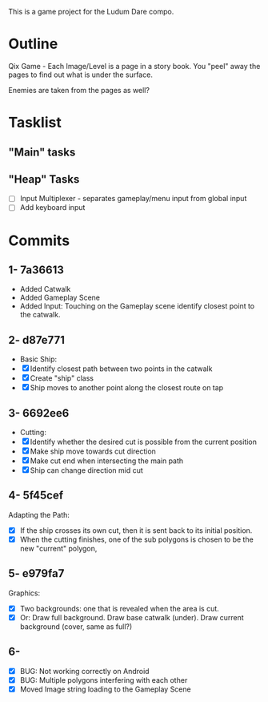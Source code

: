 This is a game project for the Ludum Dare compo.

* Outline
Qix Game - Each Image/Level is a page in a story book. You "peel" away
the pages to find out what is under the surface.

Enemies are taken from the pages as well?


* Tasklist

** "Main" tasks

** "Heap" Tasks
- [ ] Input Multiplexer - separates gameplay/menu input from global input
- [ ] Add keyboard input


* Commits
** 1- 7a36613
   - Added Catwalk
   - Added Gameplay Scene
   - Added Input: Touching on the Gameplay scene identify closest
     point to the catwalk.

** 2- d87e771
- Basic Ship:
- [X] Identify closest path between two points in the catwalk
- [X] Create "ship" class
- [X] Ship moves to another point along the closest route on tap

** 3- 6692ee6
- Cutting:
- [X] Identify whether the desired cut is possible from the current
  position
- [X] Make ship move towards cut direction
- [X] Make cut end when intersecting the main path
- [X] Ship can change direction mid cut

** 4- 5f45cef
Adapting the Path:
- [X] If the ship crosses its own cut, then it is sent back to its
  initial position.
- [X] When the cutting finishes, one of the sub polygons is chosen to
  be the new "current" polygon,

** 5- e979fa7
Graphics: 
- [X] Two backgrounds: one that is revealed when the area is cut.
- [X] Or: Draw full background. Draw base catwalk (under). Draw
  current background (cover, same as full?)

** 6- 
- [X] BUG: Not working correctly on Android
- [X] BUG: Multiple polygons interfering with each other
- [X] Moved Image string loading to the Gameplay Scene
 
